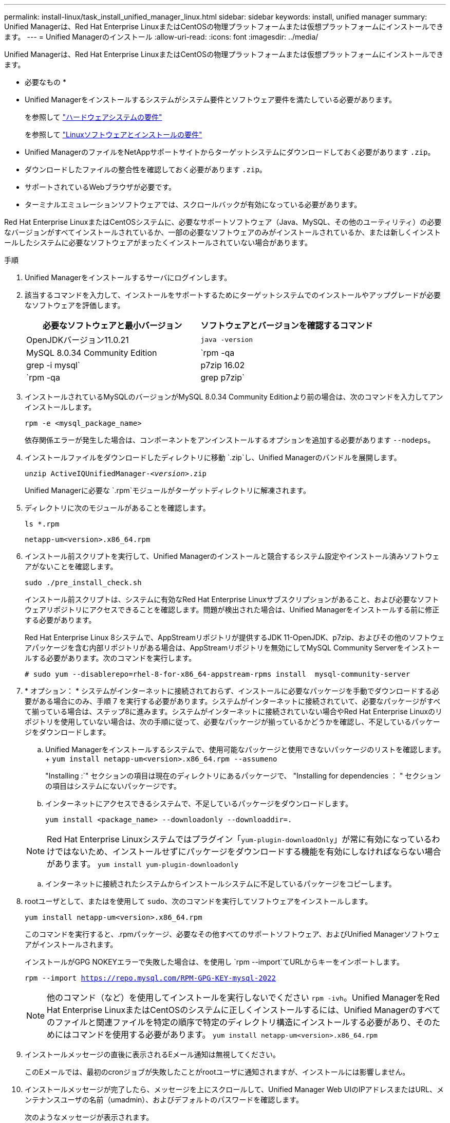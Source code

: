 ---
permalink: install-linux/task_install_unified_manager_linux.html 
sidebar: sidebar 
keywords: install, unified manager 
summary: Unified Managerは、Red Hat Enterprise LinuxまたはCentOSの物理プラットフォームまたは仮想プラットフォームにインストールできます。 
---
= Unified Managerのインストール
:allow-uri-read: 
:icons: font
:imagesdir: ../media/


[role="lead"]
Unified Managerは、Red Hat Enterprise LinuxまたはCentOSの物理プラットフォームまたは仮想プラットフォームにインストールできます。

* 必要なもの *

* Unified Managerをインストールするシステムがシステム要件とソフトウェア要件を満たしている必要があります。
+
を参照して link:concept_virtual_infrastructure_or_hardware_system_requirements.html["ハードウェアシステムの要件"]

+
を参照して link:reference_red_hat_and_centos_software_and_installation_requirements.html["Linuxソフトウェアとインストールの要件"]

* Unified ManagerのファイルをNetAppサポートサイトからターゲットシステムにダウンロードしておく必要があります `.zip`。
* ダウンロードしたファイルの整合性を確認しておく必要があります `.zip`。
* サポートされているWebブラウザが必要です。
* ターミナルエミュレーションソフトウェアでは、スクロールバックが有効になっている必要があります。


Red Hat Enterprise LinuxまたはCentOSシステムに、必要なサポートソフトウェア（Java、MySQL、その他のユーティリティ）の必要なバージョンがすべてインストールされているか、一部の必要なソフトウェアのみがインストールされているか、または新しくインストールしたシステムに必要なソフトウェアがまったくインストールされていない場合があります。

.手順
. Unified Managerをインストールするサーバにログインします。
. 該当するコマンドを入力して、インストールをサポートするためにターゲットシステムでのインストールやアップグレードが必要なソフトウェアを評価します。
+
[cols="2*"]
|===
| 必要なソフトウェアと最小バージョン | ソフトウェアとバージョンを確認するコマンド 


 a| 
OpenJDKバージョン11.0.21
 a| 
`java -version`



 a| 
MySQL 8.0.34 Community Edition
 a| 
`rpm -qa | grep -i mysql`



 a| 
p7zip 16.02
 a| 
`rpm -qa | grep p7zip`

|===
. インストールされているMySQLのバージョンがMySQL 8.0.34 Community Editionより前の場合は、次のコマンドを入力してアンインストールします。
+
`rpm -e <mysql_package_name>`

+
依存関係エラーが発生した場合は、コンポーネントをアンインストールするオプションを追加する必要があります `--nodeps`。

. インストールファイルをダウンロードしたディレクトリに移動 `.zip`し、Unified Managerのバンドルを展開します。
+
`unzip ActiveIQUnifiedManager-_<version>_.zip`

+
Unified Managerに必要な `.rpm`モジュールがターゲットディレクトリに解凍されます。

. ディレクトリに次のモジュールがあることを確認します。
+
`ls *.rpm`

+
`netapp-um<version>.x86_64.rpm`

. インストール前スクリプトを実行して、Unified Managerのインストールと競合するシステム設定やインストール済みソフトウェアがないことを確認します。
+
`sudo ./pre_install_check.sh`

+
インストール前スクリプトは、システムに有効なRed Hat Enterprise Linuxサブスクリプションがあること、および必要なソフトウェアリポジトリにアクセスできることを確認します。問題が検出された場合は、Unified Managerをインストールする前に修正する必要があります。

+
Red Hat Enterprise Linux 8システムで、AppStreamリポジトリが提供するJDK 11-OpenJDK、p7zip、およびその他のソフトウェアパッケージを含む内部リポジトリがある場合は、AppStreamリポジトリを無効にしてMySQL Community Serverをインストールする必要があります。次のコマンドを実行します。

+
[listing]
----
# sudo yum --disablerepo=rhel-8-for-x86_64-appstream-rpms install  mysql-community-server
----
. * オプション： * システムがインターネットに接続されておらず、インストールに必要なパッケージを手動でダウンロードする必要がある場合にのみ、手順 7 を実行する必要があります。システムがインターネットに接続されていて、必要なパッケージがすべて揃っている場合は、ステップ8に進みます。システムがインターネットに接続されていない場合やRed Hat Enterprise Linuxのリポジトリを使用していない場合は、次の手順に従って、必要なパッケージが揃っているかどうかを確認し、不足しているパッケージをダウンロードします。
+
.. Unified Managerをインストールするシステムで、使用可能なパッケージと使用できないパッケージのリストを確認します。+
`yum install netapp-um<version>.x86_64.rpm --assumeno`
+
"Installing :`" セクションの項目は現在のディレクトリにあるパッケージで、 "Installing for dependencies ： " セクションの項目はシステムにないパッケージです。

.. インターネットにアクセスできるシステムで、不足しているパッケージをダウンロードします。
+
`yum install <package_name> --downloadonly --downloaddir=.`

+
[NOTE]
====
Red Hat Enterprise Linuxシステムではプラグイン「`yum-plugin-downloadOnly`」が常に有効になっているわけではないため、インストールせずにパッケージをダウンロードする機能を有効にしなければならない場合があります。
`yum install yum-plugin-downloadonly`

====
.. インターネットに接続されたシステムからインストールシステムに不足しているパッケージをコピーします。


. rootユーザとして、またはを使用して `sudo`、次のコマンドを実行してソフトウェアをインストールします。
+
`yum install netapp-um<version>.x86_64.rpm`

+
このコマンドを実行すると、.rpmパッケージ、必要なその他すべてのサポートソフトウェア、およびUnified Managerソフトウェアがインストールされます。

+
インストールがGPG NOKEYエラーで失敗した場合は、を使用し `rpm --import`てURLからキーをインポートします。

+
`rpm --import https://repo.mysql.com/RPM-GPG-KEY-mysql-2022`

+
[NOTE]
====
他のコマンド（など）を使用してインストールを実行しないでください `rpm -ivh`。Unified ManagerをRed Hat Enterprise LinuxまたはCentOSのシステムに正しくインストールするには、Unified Managerのすべてのファイルと関連ファイルを特定の順序で特定のディレクトリ構造にインストールする必要があり、そのためにはコマンドを使用する必要があります。 `yum install netapp-um<version>.x86_64.rpm`

====
. インストールメッセージの直後に表示されるEメール通知は無視してください。
+
このEメールでは、最初のcronジョブが失敗したことがrootユーザに通知されますが、インストールには影響しません。

. インストールメッセージが完了したら、メッセージを上にスクロールして、Unified Manager Web UIのIPアドレスまたはURL、メンテナンスユーザの名前（umadmin）、およびデフォルトのパスワードを確認します。
+
次のようなメッセージが表示されます。

+
[listing]
----
Active IQ Unified Manager installed successfully.
Use a web browser and one of the following URL(s) to configure and access the Unified Manager GUI.
https://default_ip_address/    (if using IPv4)
https://[default_ip_address]/  (if using IPv6)
https://fully_qualified_domain_name/

Log in to Unified Manager in a web browser by using following details:
  username: umadmin
  password: admin
----
. IPアドレスまたはURL、割り当てられているユーザ名（umadmin）、および現在のパスワードを記録します。
. Unified Managerをインストールする前にカスタムのホームディレクトリでumadminユーザアカウントを作成していた場合は、umadminユーザのログインシェルを指定する必要があります。
+
`usermod -s /bin/maintenance-user-shell.sh umadmin`



Web UIにアクセスしてumadminユーザのデフォルトパスワードを変更し、Unified Managerの初期セットアップを実行します（を参照）link:../config/concept_configure_unified_manager.html["Active IQ Unified Managerの設定"]。umadminユーザのデフォルトのパスワードは必ず変更する必要があります。
